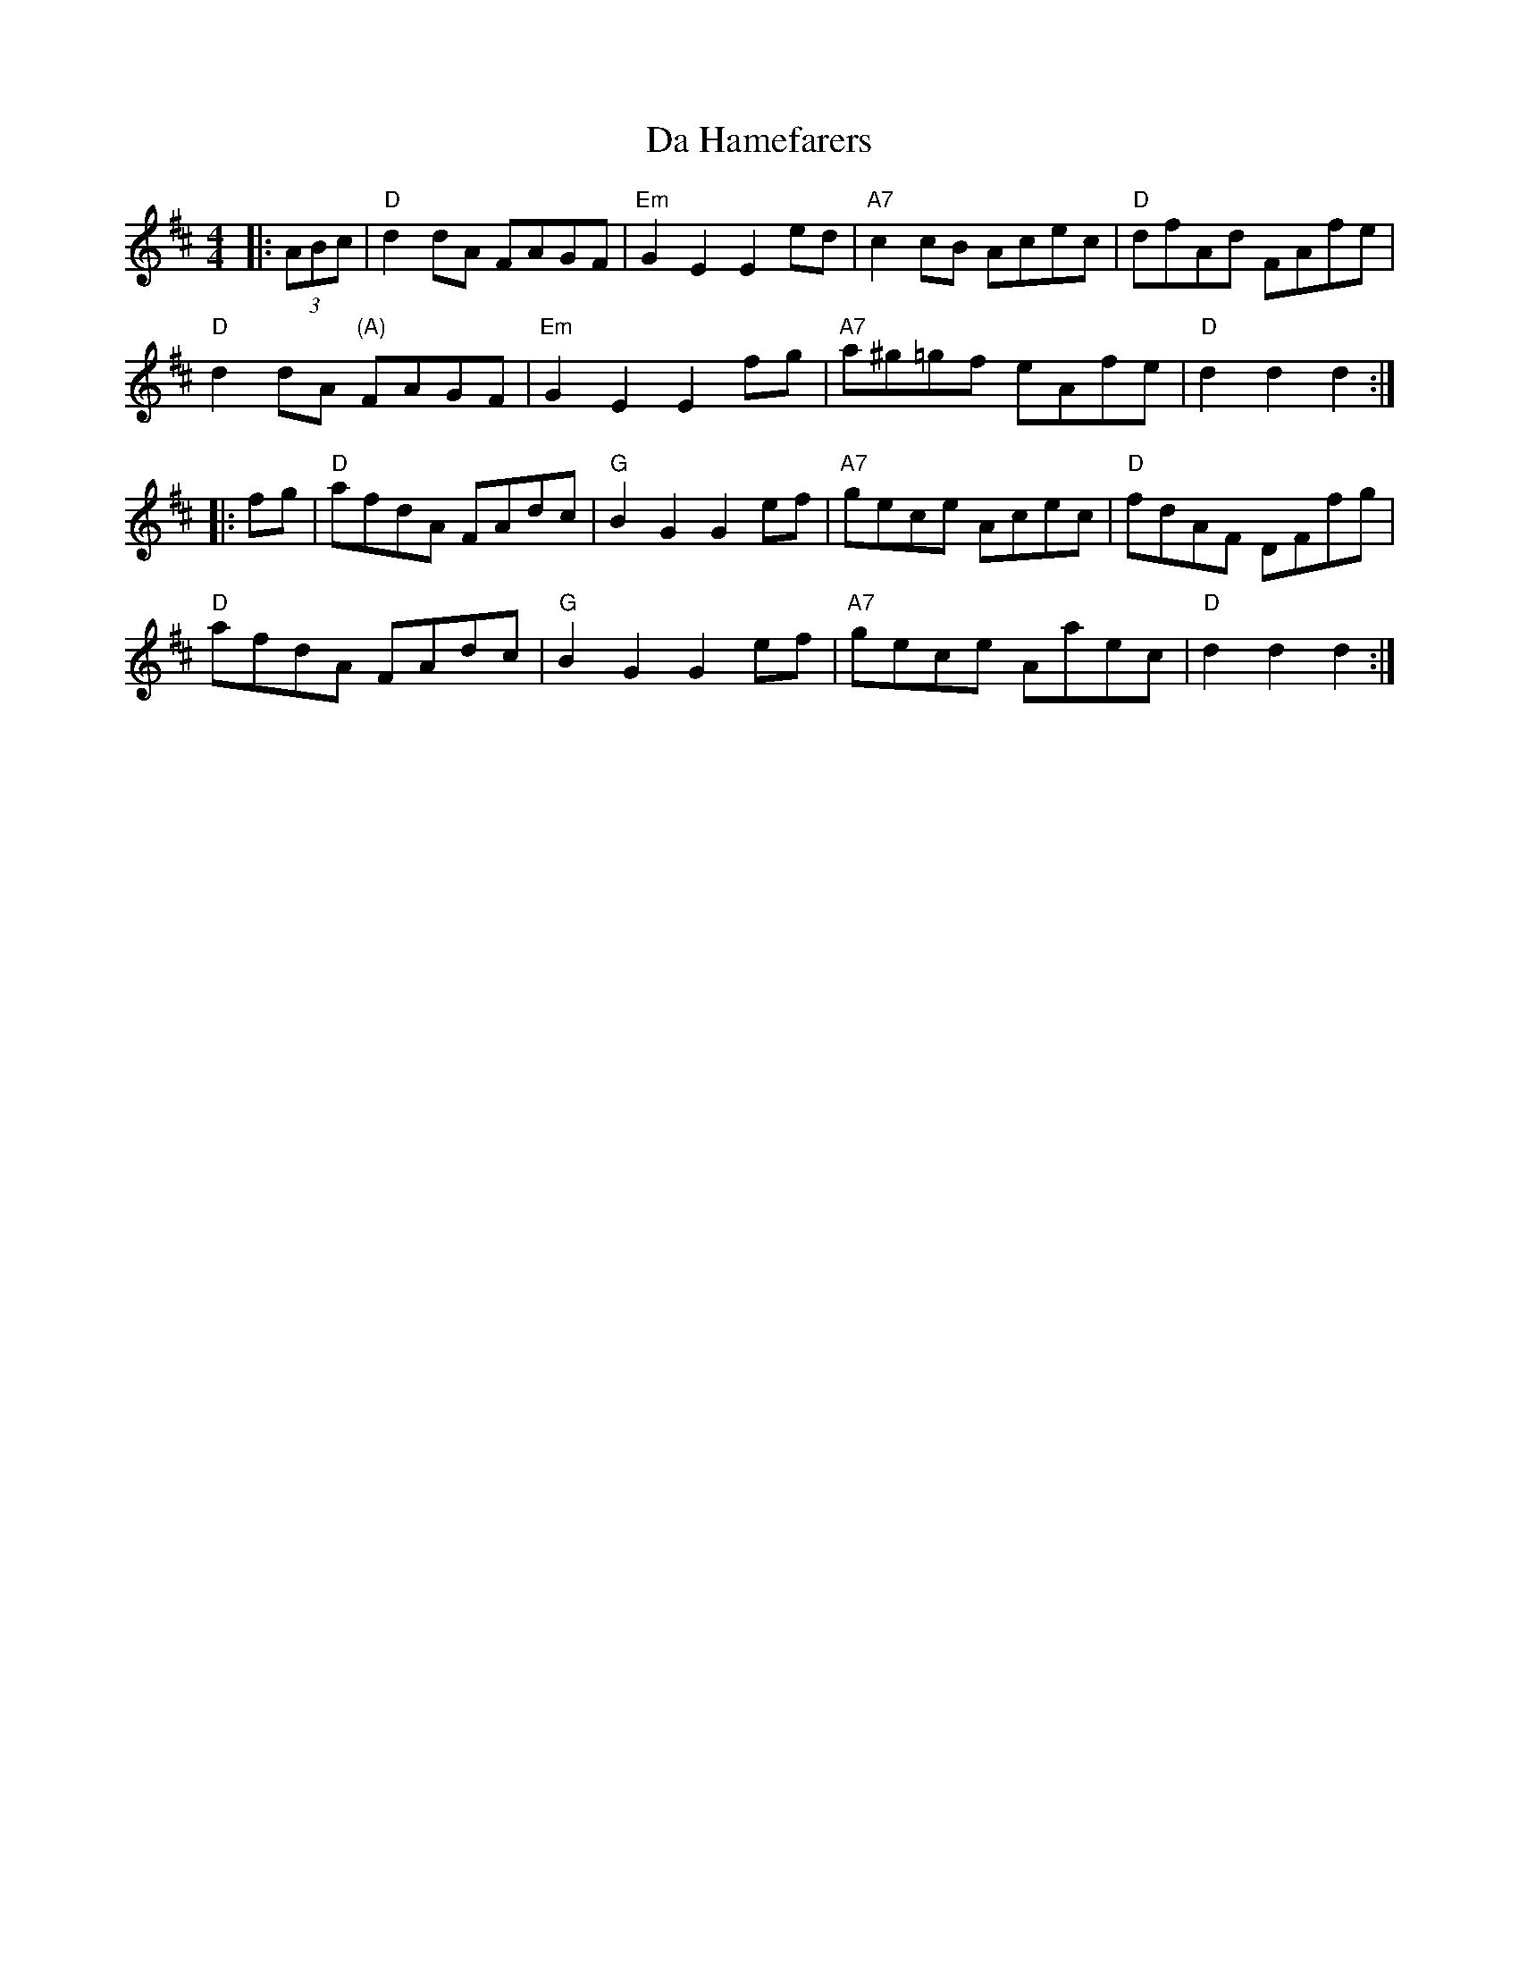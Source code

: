 X: 9070
T: Da Hamefarers
R: reel
M: 4/4
K: Dmajor
|:(3ABc|"D"d2dA FAGF|"Em"G2E2 E2ed|"A7"c2cB Acec|"D"dfAd FAfe|
"D"d2dA "(A)"FAGF|"Em"G2E2 E2fg|"A7"a^g=gf eAfe|"D"d2d2 d2:|
|:fg|"D"afdA FAdc|"G"B2G2 G2ef|"A7"gece Acec|"D"fdAF DFfg|
"D"afdA FAdc|"G"B2G2 G2ef|"A7"gece Aaec|"D"d2 d2 d2:|

